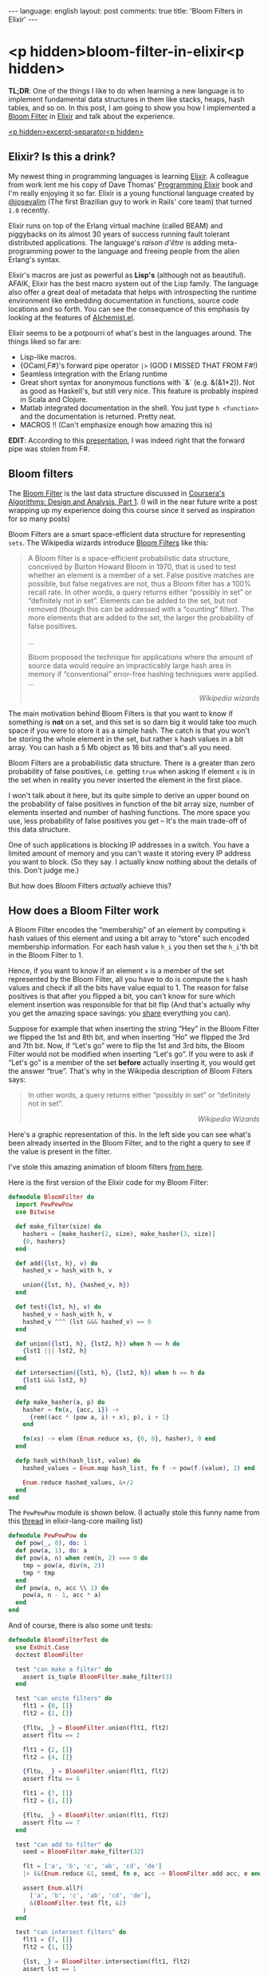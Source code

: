 #+OPTIONS: -*- eval: (org-jekyll-mode); eval: (writegood-mode) -*-
#+AUTHOR: Renan Ranelli (renanranelli@gmail.com)
#+OPTIONS: toc:nil n:3
#+STARTUP: oddeven
#+STARTUP: hidestars
#+BEGIN_HTML
---
language: english
layout: post
comments: true
title: 'Bloom Filters in Elixir'
---
#+END_HTML

* <p hidden>bloom-filter-in-elixir<p hidden>

  *TL;DR*: One of the things I like to do when learning a new language is to
  implement fundamental data structures in them like stacks, heaps, hash tables,
  and so on. In this post, I am going to show you how I implemented a [[http://en.wikipedia.org/wiki/Bloom_filter][Bloom
  Filter]] in [[http://elixir-lang.org/][Elixir]] and talk about the experience.

  _<p hidden>excerpt-separator<p hidden>_

** Elixir? Is this a drink?

   My newest thing in programming languages is learning [[http://elixir-lang.org/][Elixir]]. A colleague from
   work lent me his copy of Dave Thomas' [[https://pragprog.com/book/elixir/programming-elixir][Programming Elixir]] book and I'm really
   enjoying it so far. Elixir is a young functional language created by
   [[https://twitter.com/josevalim][@josevalim]] (The first Brazilian guy to work in Rails' core team) that turned
   =1.0= recently.

   Elixir runs on top of the Erlang virtual machine (called BEAM) and piggybacks
   on its almost 30 years of success running fault tolerant distributed
   applications. The language's /raison d'être/ is adding meta-programming power
   to the language and freeing people from the alien Erlang's syntax.

   Elixir's macros are just as powerful as *Lisp's* (although not as beautiful).
   AFAIK, Elixir has the best macro system out of the Lisp family. The language
   also offer a great deal of metadata that helps with introspecting the runtime
   environment like embedding documentation in functions, source code locations
   and so forth. You can see the consequence of this emphasis by looking at the
   features of [[https://github.com/tonini/alchemist.el][Alchemist.el]].

   Elixir seems to be a potpourri of what's best in the languages around. The
   things liked so far are:

   - Lisp-like macros.
   - {OCaml,F#}'s forward pipe operator =|>= (GOD I MISSED THAT FROM F#!)
   - Seamless integration with the Erlang runtime
   - Great short syntax for anonymous functions with `&` (e.g. &(&1*2)). Not as
     good as Haskell's, but still very nice. This feature is probably inspired
     in Scala and Clojure.
   - Matlab integrated documentation in the shell. You just type =h <function>=
     and the documentation is returned. Pretty neat.
   - MACROS !! (Can't emphasize enough how amazing this is)

   *EDIT*: According to this [[http://www.erlang-factory.com/static/upload/media/1394467979871467brucetate.pdf][presentation]], I was indeed right that the forward
   pipe was stolen from F#.

** Bloom filters

   The [[http://en.wikipedia.org/wiki/Bloom_filter][Bloom Filter]] is the last data structure discussed in [[http://coursera.org][Coursera's]]
   [[https://www.coursera.org/course/algo][Algorithms: Design and Analysis, Part 1]]. (I will in the near future write a
   post wrapping up my experience doing this course since it served as
   inspiration for so many posts)

   Bloom Filters are a smart space-efficient data structure for representing
   =sets=. The Wikipedia wizards introduce [[http://en.wikipedia.org/wiki/Bloom_filter][Bloom Filters]] like this:

#+begin_quote
A Bloom filter is a space-efficient probabilistic data structure, conceived by
Burton Howard Bloom in 1970, that is used to test whether an element is a member
of a set. False positive matches are possible, but false negatives are not, thus
a Bloom filter has a 100% recall rate. In other words, a query returns either
“possibly in set” or “definitely not in set”. Elements can be added to the set,
but not removed (though this can be addressed with a “counting” filter). The
more elements that are added to the set, the larger the probability of false
positives.

...

Bloom proposed the technique for applications where the amount of source data
would require an impracticably large hash area in memory if “conventional”
error-free hashing techniques were applied. ...

@@html:<div align="right"><i>@@

Wikipedia wizards

@@html:</i></div>@@
#+end_quote

   The main motivation behind Bloom Filters is that you want to know if
   something is *not* on a set, and this set is so darn big it would take too
   much space if you were to store it as a simple hash. The catch is that you
   won't be storing the whole element in the set, but rather =k= hash values in
   a bit array. You can hash a 5 Mb object as 16 bits and that's all you need.

   Bloom Filters are a probabilistic data structure. There is a greater than
   zero probability of false positives, i.e. getting =true= when asking if
   element =x= is in the set when in reality you never inserted the element in
   the first place.

   I won't talk about it here, but its quite simple to derive an upper bound on
   the probability of false positives in function of the bit array size, number
   of elements inserted and number of hashing functions. The more space you use,
   less probability of false positives you get -- It's the main trade-off of
   this data structure.

   One of such applications is blocking IP addresses in a switch. You have a
   limited amount of memory and you can't waste it storing every IP address you
   want to block. (So they say. I actually know nothing about the details of
   this. Don't judge me.)

   But how does Bloom Filters /actually/ achieve this?

** How does a Bloom Filter work

   A Bloom Filter encodes the “membership” of an element by computing =k= hash
   values of this element and using a bit array to “store” such encoded
   membership information. For each hash value =h_i= you then set the =h_i='th
   bit in the Bloom Filter to 1.

   Hence, if you want to know if an element =x= is a member of the set
   represented by the Bloom Filter, all you have to do is compute the =k= hash
   values and check if all the bits have value equal to 1. The reason for false
   positives is that after you flipped a bit, you can't know for sure which
   element insertion was responsible for that bit flip (And that's actually why
   you get the amazing space savings: you _share_ everything you can).

   Suppose for example that when inserting the string “Hey” in the Bloom Filter
   we flipped the 1st and 8th bit, and when inserting “Ho” we flipped the 3rd
   and 7th bit. Now, if “Let's go” were to flip the 1st and 3rd bits, the Bloom
   Filter would not be modified when inserting “Let's go”. If you were to ask if
   “Let's go” is a member of the set *before* actually inserting it, you would
   get the answer “true”. That's why in the Wikipedia description of Bloom
   Filters says:

#+begin_quote
In other words, a query returns either “possibly in set” or “definitely not in
set”.

@@html:<div align="right"><i>@@

Wikipedia Wizards

@@html:</i></div>@@
#+end_quote

   Here's a graphic representation of this. In the left side you can see what's
   been already inserted in the Bloom Filter, and to the right a query to see if
   the value is present in the filter.

   [[http://{{ site.url }}//public/bloom_filter.png]]

   I've stole this amazing animation of bloom filters [[http://www.jasondavies.com/bloomfilter/][from here]].

   Here is the first version of the Elixir code for my Bloom Filter:

#+begin_src elixir
defmodule BloomFilter do
  import PewPewPow
  use Bitwise

  def make_filter(size) do
    hashers = [make_hasher(2, size), make_hasher(3, size)]
    {0, hashers}
  end

  def add({lst, h}, v) do
    hashed_v = hash_with h, v

    union({lst, h}, {hashed_v, h})
  end

  def test({lst, h}, v) do
    hashed_v = hash_with h, v
    hashed_v ^^^ (lst &&& hashed_v) == 0
  end

  def union({lst1, h}, {lst2, h}) when h == h do
    {lst1 ||| lst2, h}
  end

  def intersection({lst1, h}, {lst2, h}) when h == h do
    {lst1 &&& lst2, h}
  end

  defp make_hasher(a, p) do
    hasher = fn(x, {acc, i}) ->
      {rem((acc * (pow a, i) + x), p), i + 1}
    end

    fn(xs) -> elem (Enum.reduce xs, {0, 0}, hasher), 0 end
  end

  defp hash_with(hash_list, value) do
    hashed_values = Enum.map hash_list, fn f -> pow(f.(value), 2) end

    Enum.reduce hashed_values, &+/2
  end
end
#+end_src

   The =PewPewPow= module is shown below. (I actually stole this funny name from
   this
   [[https://groups.google.com/forum/#!msg/elixir-lang-core/m7NKiapMMPc/anfM1zIOTasJ][thread]]
   in elixir-lang-core mailing list)

#+begin_src elixir
defmodule PewPewPow do
  def pow(_, 0), do: 1
  def pow(a, 1), do: a
  def pow(a, n) when rem(n, 2) === 0 do
    tmp = pow(a, div(n, 2))
    tmp * tmp
  end
  def pow(a, n, acc \\ 1) do
    pow(a, n - 1, acc * a)
  end
end
#+end_src

   And of course, there is also some unit tests:

#+begin_src elixir
defmodule BloomFilterTest do
  use ExUnit.Case
  doctest BloomFilter

  test "can make a filter" do
    assert is_tuple BloomFilter.make_filter(3)
  end

  test "can unite filters" do
    flt1 = {0, []}
    flt2 = {2, []}

    {fltu, _} = BloomFilter.union(flt1, flt2)
    assert fltu == 2

    flt1 = {2, []}
    flt2 = {4, []}

    {fltu, _} = BloomFilter.union(flt1, flt2)
    assert fltu == 6

    flt1 = {7, []}
    flt2 = {1, []}

    {fltu, _} = BloomFilter.union(flt1, flt2)
    assert fltu == 7
  end

  test "can add to filter" do
    seed = BloomFilter.make_filter(32)

    flt = ['a', 'b', 'c', 'ab', 'cd', 'de']
    |> (&(Enum.reduce &1, seed, fn e, acc -> BloomFilter.add acc, e end)).()

    assert Enum.all?(
      ['a', 'b', 'c', 'ab', 'cd', 'de'],
      &(BloomFilter.test flt, &1)
    )
  end

  test "can intersect filters" do
    flt1 = {7, []}
    flt2 = {1, []}

    {lst, _} = BloomFilter.intersection(flt1, flt2)
    assert lst == 1

    flt1 = {6, []}
    flt2 = {2, []}

    {lst, _} = BloomFilter.intersection(flt1, flt2)
    assert lst == 2

    flt1 = {7, []}
    flt2 = {6, []}

    {lst, _} = BloomFilter.intersection(flt1, flt2)
    assert lst == 6
  end
end
#+end_src

   Elixir ships with ExUnit, an implementation of the =xUnit= framework so
   familiar to us former {C#,Java} programmers.

   Please ignore my total disregard to the hash functions and to the number of
   those. Just imagine that we would just pass a list of hashing functions to
   =BloomFilter.make_filter=. My example is also only capable of hashing
   strings. We can change this by just modifying the function returned by
   =make_hasher=, but I won't do it because I'm lazy.

   You can see that the bulk of the operations =add=, =union= and =intersection=
   are just Bitwise operations, which are _blazingly_ fast. (=&&&= is bitwise
   =AND=, =^^^= is bitwise =XOR= and =|||= is bitwise =OR=).

*** Bitwise sorcery

    One of the nice tricks I learned there is how to check if all the /ones/ in
    a bit array are also /ones/ in other bit array (More or less that one bit
    array is /contained/ in the other. I don't know if this has an actual name.
    I wish I had a CS degree...). First, we have to get a hold of the common
    bits in those arrays. We can do this with bitwise =AND=.

    For example, suppose =a <- 01010101= and =b <- 00001111=. =a AND b= would
    then return =00000101=.

    Now, if this result is =equal= to the value of =a=, we can say that all the
    bits flipped in =a= are also flipped in =b=. To check that equality, we use
    the property that =a XOR a= is always =0=. Therefore, if =(a XOR (bloom OR
    a))= is not =0=, we know for sure that =a= is *not* a member of the set.
    Otherwise, /maybe/ a is a member of the set.

** Examples of usage

   Wikipedia has a list of high-profile projects that apply Bloom Filters:

#+begin_quote
   - Google BigTable and Apache Cassandra use Bloom filters to reduce the disk
     lookups for non-existent rows or columns. Avoiding costly disk lookups
     considerably increases the performance of a database query operation.
   - The Google Chrome web browser used to use a Bloom filter to identify
     malicious URLs. Any URL was first checked against a local Bloom filter, and
     only if the Bloom filter returned a positive result was a full check of the
     URL performed (and the user warned, if that too returned a positive
     result).
   - The Squid Web Proxy Cache uses Bloom filters for cache digests.
   - Bitcoin uses Bloom filters to speed up wallet synchronization.
   - The Venti archival storage system uses Bloom filters to detect previously
     stored data.
   - The SPIN model checker uses Bloom filters to track the reachable state
     space for large verification problems.
   - The Cascading analytics framework uses Bloom filters to speed up asymmetric
     joins, where one of the joined data sets is significantly larger than the
     other (often called Bloom join in the database literature).
   - The Exim Mail Transfer Agent uses bloom filters in its rate-limit
     feature.
@@html:<div align="right"><i>@@

Wikipedia wizards

@@html:</i></div>@@
#+end_quote

** Conclusion

   Elixir is pretty nice. Being able to define multiple entry points to a
   function is great and saves us a *lot* of branching.

   As an aside, consider how I implemented the =union= operation:

#+begin_src elixir
  def union({lst1, h}, {lst2, h}) when h == h do
    {lst1 ||| lst2, h}
  end
#+end_src

   It makes no sense to =unite= two bloom filters that used different hash
   functions. This validation happens in the guard clause <code>when h ==
   h</code>, and does not imply in branching in the function body. Pretty
   elegant and concise.

   I'm looking forward to working with Elixir. The whole language just "feels
   right".

   That's it.

   *EDIT*: Há! I even got a [[https://github.com/elixir-lang/elixir/pull/3146][Pull Request]] accepted into Elixir while writing this
   post!

   ---
